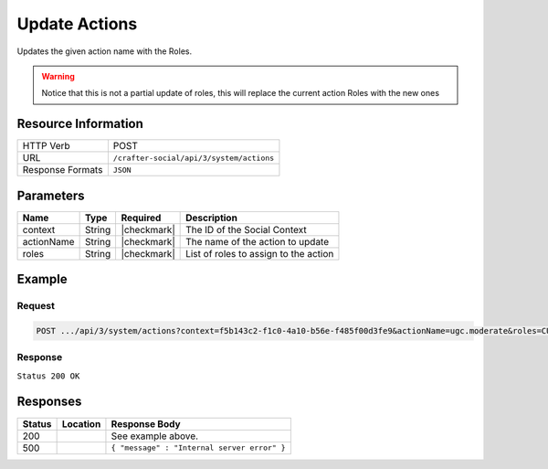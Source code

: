 .. _crafter-social-api-actions-post:

==============
Update Actions
==============

Updates the given action name with the Roles.

.. WARNING::
  Notice that this is not a partial update of roles, this will replace the current action
  Roles with the new ones

--------------------
Resource Information
--------------------

+----------------------------+-------------------------------------------------------------------+
|| HTTP Verb                 || POST                                                             |
+----------------------------+-------------------------------------------------------------------+
|| URL                       || ``/crafter-social/api/3/system/actions``                         |
+----------------------------+-------------------------------------------------------------------+
|| Response Formats          || ``JSON``                                                         |
+----------------------------+-------------------------------------------------------------------+

----------
Parameters
----------

+---------------------+-------------+---------------+--------------------------------------------+
|| Name               || Type       || Required     || Description                               |
+=====================+=============+===============+============================================+
|| context            || String     || |checkmark|  || The ID of the Social Context              |
+---------------------+-------------+---------------+--------------------------------------------+
|| actionName         || String     || |checkmark|  || The name of the action to update          |
+---------------------+-------------+---------------+--------------------------------------------+
|| roles              || String     || |checkmark|  || List of roles to assign to the action     |
+---------------------+-------------+---------------+--------------------------------------------+

-------
Example
-------

^^^^^^^
Request
^^^^^^^

.. code-block:: none

  POST .../api/3/system/actions?context=f5b143c2-f1c0-4a10-b56e-f485f00d3fe9&actionName=ugc.moderate&roles=CUSTOM_MODERATOR,SOCIAL_SUPERADMIN,SOCIAL_ADMIN,SOCIAL_MODERATOR

^^^^^^^^
Response
^^^^^^^^

``Status 200 OK``

.. code-block:: json
  :linenos:

  {
    "actionName": "ugc.moderate",
    "roles": [
      "SOCIAL_SUPERADMIN",
      "CUSTOM_MODERATOR",
      "SOCIAL_ADMIN",
      "SOCIAL_MODERATOR"
    ],
    "contextId": "f5b143c2-f1c0-4a10-b56e-f485f00d3fe9",
    "_id": "59663b4be61296e1be35358c"
  }

---------
Responses
---------

+---------+--------------------------------+-----------------------------------------------------+
|| Status || Location                      || Response Body                                      |
+=========+================================+=====================================================+
|| 200    ||                               || See example above.                                 |
+---------+--------------------------------+-----------------------------------------------------+
|| 500    ||                               || ``{ "message" : "Internal server error" }``        |
+---------+--------------------------------+-----------------------------------------------------+
